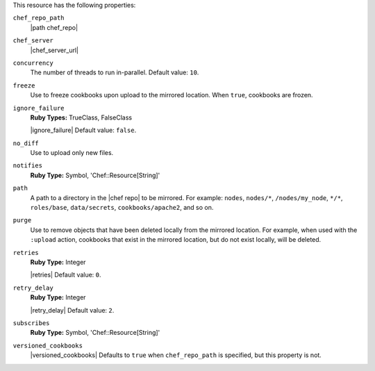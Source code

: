 .. The contents of this file may be included in multiple topics (using the includes directive).
.. The contents of this file should be modified in a way that preserves its ability to appear in multiple topics.

This resource has the following properties:

``chef_repo_path``
   |path chef_repo|

``chef_server``
   |chef_server_url|

``concurrency``
   The number of threads to run in-parallel. Default value: ``10``.

``freeze``
   Use to freeze cookbooks upon upload to the mirrored location. When ``true``, cookbooks are frozen.

``ignore_failure``
   **Ruby Types:** TrueClass, FalseClass

   |ignore_failure| Default value: ``false``.

``no_diff``
   Use to upload only new files.

``notifies``
   **Ruby Type:** Symbol, 'Chef::Resource[String]'

   .. include:: ../../includes_resources_common/includes_resources_common_notification_notifies.rst

   .. include:: ../../includes_resources_common/includes_resources_common_notification_timers.rst

   .. include:: ../../includes_resources_common/includes_resources_common_notification_notifies_syntax.rst

``path``
   A path to a directory in the |chef repo| to be mirrored. For example: ``nodes``, ``nodes/*``, ``/nodes/my_node``, ``*/*``, ``roles/base``, ``data/secrets``, ``cookbooks/apache2``, and so on.

``purge``
   Use to remove objects that have been deleted locally from the mirrored location. For example, when used with the ``:upload`` action, cookbooks that exist in the mirrored location, but do not exist locally, will be deleted.

``retries``
   **Ruby Type:** Integer

   |retries| Default value: ``0``.

``retry_delay``
   **Ruby Type:** Integer

   |retry_delay| Default value: ``2``.

``subscribes``
   **Ruby Type:** Symbol, 'Chef::Resource[String]'

   .. include:: ../../includes_resources_common/includes_resources_common_notification_subscribes.rst

   .. include:: ../../includes_resources_common/includes_resources_common_notification_timers.rst

   .. include:: ../../includes_resources_common/includes_resources_common_notification_subscribes_syntax.rst

``versioned_cookbooks``
   |versioned_cookbooks| Defaults to ``true`` when ``chef_repo_path`` is specified, but this property is not.
